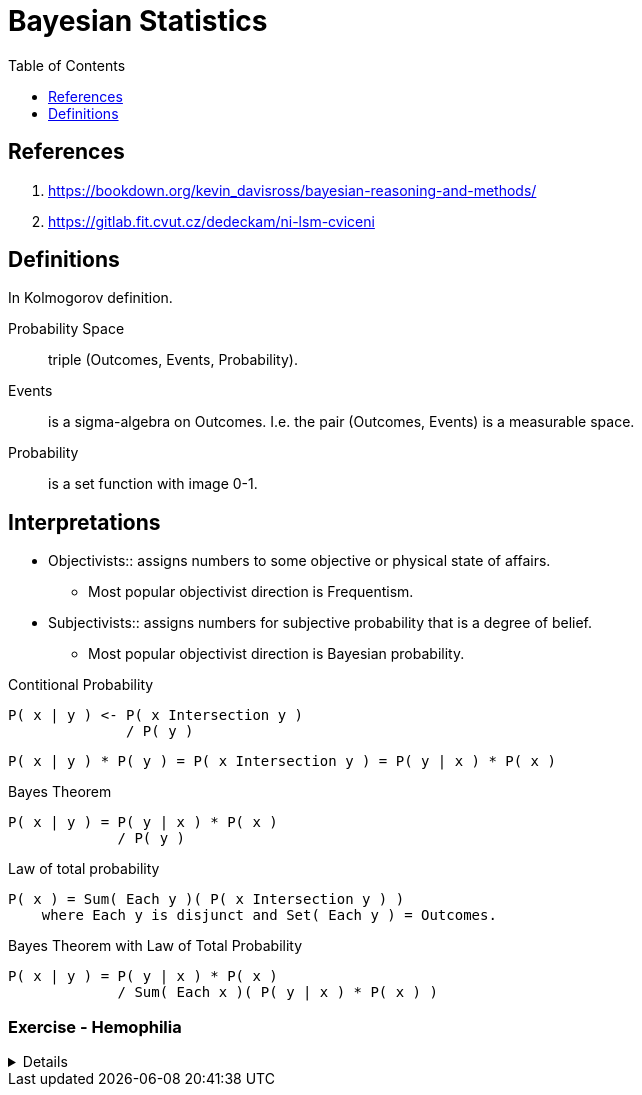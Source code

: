 = Bayesian Statistics
:toc: right

== References

. https://bookdown.org/kevin_davisross/bayesian-reasoning-and-methods/
. https://gitlab.fit.cvut.cz/dedeckam/ni-lsm-cviceni

== Definitions

In Kolmogorov definition.

Probability Space:: triple (Outcomes, Events, Probability).
Events:: is a sigma-algebra on Outcomes. I.e. the pair (Outcomes, Events) is a measurable space. 
Probability:: is a set function with image 0-1.

[discrete]
== Interpretations

* Objectivists:: assigns numbers to some objective or physical state of affairs.
** Most popular objectivist direction is Frequentism.
* Subjectivists:: assigns numbers for subjective probability that is a degree of belief.
** Most popular objectivist direction is Bayesian probability.

.Contitional Probability
----
P( x | y ) <- P( x Intersection y )
              / P( y )
----

----
P( x | y ) * P( y ) = P( x Intersection y ) = P( y | x ) * P( x )
----

.Bayes Theorem
----
P( x | y ) = P( y | x ) * P( x )
             / P( y )
----

.Law of total probability
----
P( x ) = Sum( Each y )( P( x Intersection y ) )
    where Each y is disjunct and Set( Each y ) = Outcomes.
----

.Bayes Theorem with Law of Total Probability
----
P( x | y ) = P( y | x ) * P( x )
             / Sum( Each x )( P( y | x ) * P( x ) )
----

[discrete]
=== Exercise - Hemophilia

[%collapsible]
====
Problem Introduction::
Sex chromosome of men is XY, women have XX.
Hemophilia is carried on the X chromosome.
If man's X carries hemophilia he is ill.
If one of woman's X carries hemophilia she is a carrier.
For woman is lethal when both her X carries hemophilia.

Question::
Anna's brother has hemophilia. Her father is healthy. Is Anna a carrier?

What is the probability of Anna being a carrier?::
--
Let's start by the analysis of the cases.

.Diagram of How the chromosomes are inherited.
----
      Mom | Dad
      X X | X Y
----------+----
Girl  X   | X
Girl    X | X
Boy   X   |   Y
Boy     X |   Y
----

*Let's summarize what we know so far.*
. Anna's brother has hemophilia, so one of her parents carries it.
. Anna's father is healthy, so mom carries it.
. For women is lethal to carries hemophilia on both chromosomes, so Anna's mom is a carrier.
I.e. one of Anna's mom X carries hemophilia.

----
P(Carrier=True | Anna) =
P(Carrier=True | Anna) = P(Carrier=True | brother=Ill, father=Healthy)

                       = P(brother=Ill, father=Healthy | Carrier=True) * P(Carrier=True)
                         / Sum(c)(P(brother=Ill, father=Healthy | Carrier=c) * P(Carrier=c)

Dad is healthy so X=0, brother is ill, so either mom's X=1, not both.

      Mom     | Dad
      X=1 X=0 | X=0 Y
or
      Mom     | Dad
      X=0 X=1 | X=0 Y

So dads has no role in the probabilities.

Mom is either 01, or 10, so daughter is either 10, or 00.

                       = normalization * P(brother=Ill, father=Healthy | sister=10) * P(sister=10)
                       = normalization * P(brother=Ill, father=Healthy, sister=10)

P(Anna={1} | Mom={1, 0}) = 1/2
----
--

What is the probability P(Anna={1} | Son={0})?::
----
P(Anna={1} | Son={0}) = normalization * P(Son={0} | Anna={1}) * P(Anna={1})
                      = normalization * 1/2                   * 1/2
P(Anna={0} | Son={0}) = normalization * P(Son={0} | Anna={0}) * P(Anna={0})
                      = normalization * 1                     * 1/2
----


What is the probability P(Anna={1} | Son={0}, Son={0})?::
----
P(Anna={1} | Son={0}, Son={0}) = normalization * P(Son={0}, Son={0} | Anna={1}) * P(Anna={1})
                               = normalization * P(Son={0} | Anna={1}) * P(Son={0} | Anna={1}) * P(Anna={1})
                               = normalization * P(Son={0}, Son={0},  Anna={1})
                               = normalization * P(Anna={1} | Son={0}, Son={0}) * P(Son={0}, Son={0})
                               = normalization * P(Anna={1} | Son={0}, Son={0}) * P(Son={0}) * P(Son={0})

P(S=0, S=0, A=1)


                               = normalization * 1/2                   * 1/2
P(Anna={0} | Son={0}) = normalization * P(Son={0} | Anna={0}) * P(Anna={0})
                      = normalization * 1                     * 1/2
----
====

